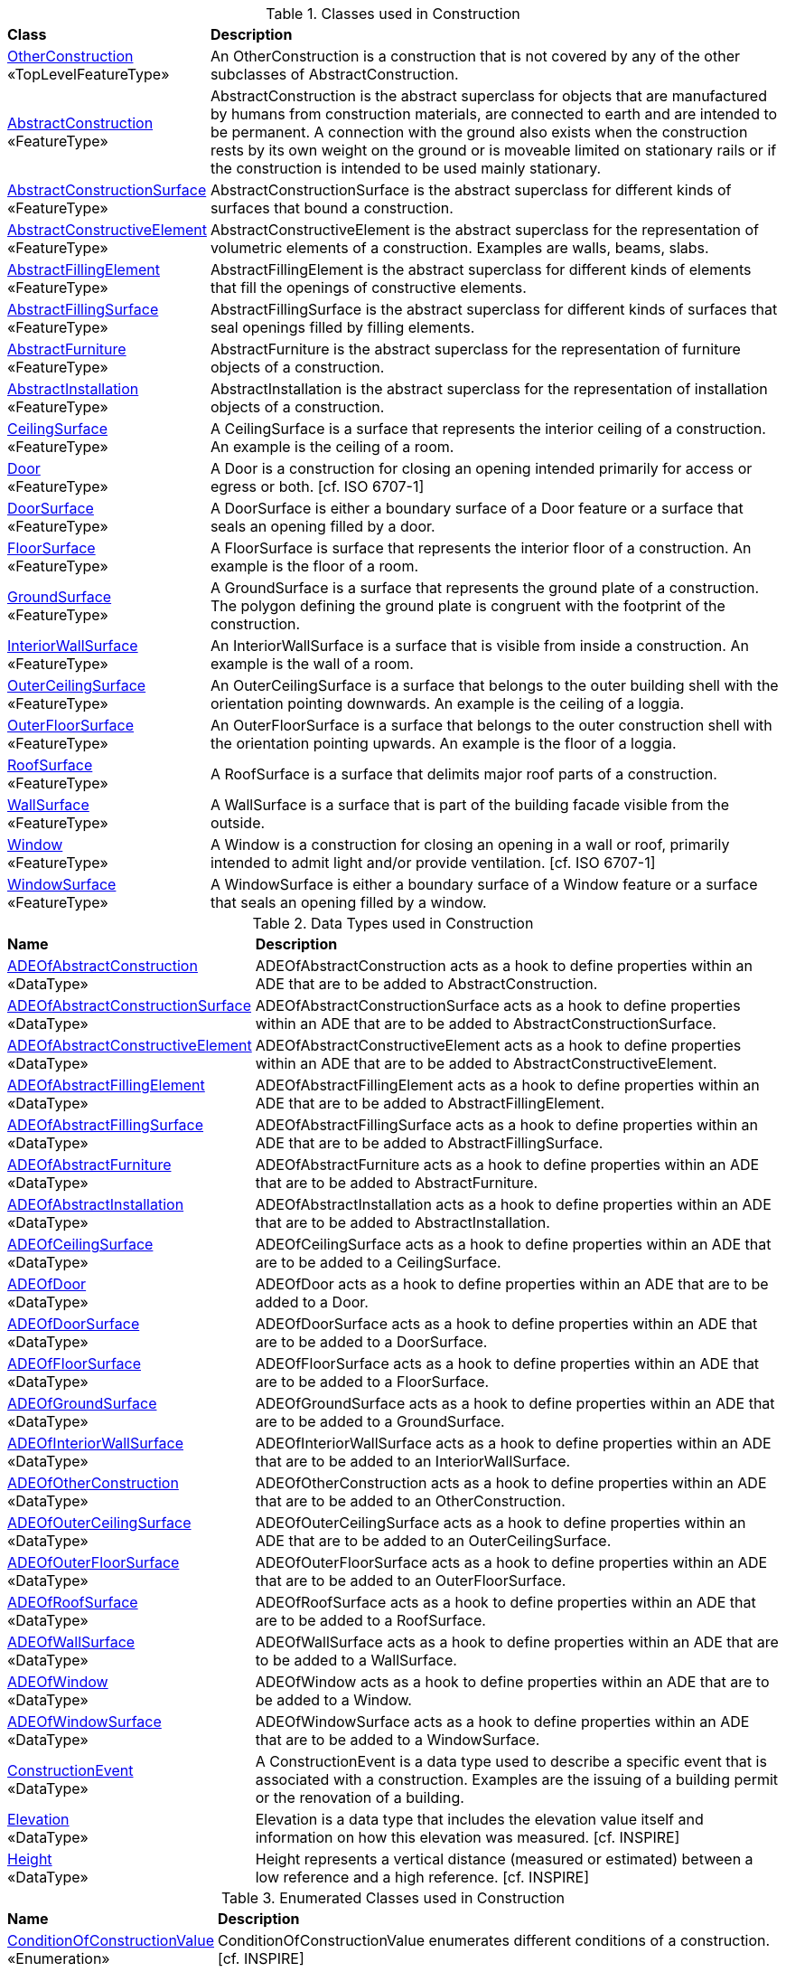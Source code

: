[[Construction-class-table]]
.Classes used in Construction
[cols="2,6",options="headers"]
|===
^|*Class* ^|*Description*
|<<OtherConstruction-section,OtherConstruction>> +
 «TopLevelFeatureType»  |An OtherConstruction is a construction that is not covered by any of the other subclasses of AbstractConstruction.
|<<AbstractConstruction-section,AbstractConstruction>> +
 «FeatureType»  |AbstractConstruction is the abstract superclass for objects that are manufactured by humans from construction materials, are connected to earth and are intended to be permanent. A connection with the ground also exists when the construction rests by its own weight on the ground or is moveable limited on stationary rails or if the construction is intended to be used mainly stationary.
|<<AbstractConstructionSurface-section,AbstractConstructionSurface>> +
 «FeatureType»  |AbstractConstructionSurface is the abstract superclass for different kinds of surfaces that bound a construction.
|<<AbstractConstructiveElement-section,AbstractConstructiveElement>> +
 «FeatureType»  |AbstractConstructiveElement is the abstract superclass for the representation of volumetric elements of a construction. Examples are walls, beams, slabs.
|<<AbstractFillingElement-section,AbstractFillingElement>> +
 «FeatureType»  |AbstractFillingElement is the abstract superclass for different kinds of elements that fill the openings of constructive elements.
|<<AbstractFillingSurface-section,AbstractFillingSurface>> +
 «FeatureType»  |AbstractFillingSurface is the abstract superclass for different kinds of surfaces that seal openings filled by filling elements.
|<<AbstractFurniture-section,AbstractFurniture>> +
 «FeatureType»  |AbstractFurniture is the abstract superclass for the representation of furniture objects of a construction.
|<<AbstractInstallation-section,AbstractInstallation>> +
 «FeatureType»  |AbstractInstallation is the abstract superclass for the representation of installation objects of a construction.
|<<CeilingSurface-section,CeilingSurface>> +
 «FeatureType»  |A CeilingSurface is a surface that represents the interior ceiling of a construction. An example is the ceiling of a room.
|<<Door-section,Door>> +
 «FeatureType»  |A Door is a construction for closing an opening intended primarily for access or egress or both. [cf. ISO 6707-1]
|<<DoorSurface-section,DoorSurface>> +
 «FeatureType»  |A DoorSurface is either a boundary surface of a Door feature or a surface that seals an opening filled by a door.
|<<FloorSurface-section,FloorSurface>> +
 «FeatureType»  |A FloorSurface is surface that represents the interior floor of a construction. An example is the floor of a room.
|<<GroundSurface-section,GroundSurface>> +
 «FeatureType»  |A GroundSurface is a surface that represents the ground plate of a construction. The polygon defining the ground plate is congruent with the footprint of the construction.
|<<InteriorWallSurface-section,InteriorWallSurface>> +
 «FeatureType»  |An InteriorWallSurface is a surface that is visible from inside a construction. An example is the wall of a room.
|<<OuterCeilingSurface-section,OuterCeilingSurface>> +
 «FeatureType»  |An OuterCeilingSurface is a surface that belongs to the outer building shell with the orientation pointing downwards. An example is the ceiling of a loggia.
|<<OuterFloorSurface-section,OuterFloorSurface>> +
 «FeatureType»  |An OuterFloorSurface is a surface that belongs to the outer construction shell with the orientation pointing upwards. An example is the floor of a loggia.
|<<RoofSurface-section,RoofSurface>> +
 «FeatureType»  |A RoofSurface is a surface that delimits major roof parts of a construction.
|<<WallSurface-section,WallSurface>> +
 «FeatureType»  |A WallSurface is a surface that is part of the building facade visible from the outside.
|<<Window-section,Window>> +
 «FeatureType»  |A Window is a construction for closing an opening in a wall or roof, primarily intended to admit light and/or provide ventilation. [cf. ISO 6707-1]
|<<WindowSurface-section,WindowSurface>> +
 «FeatureType»  |A WindowSurface is either a boundary surface of a Window feature or a surface that seals an opening filled by a window.
|===

[[Construction-datatypes-table]]
.Data Types used in Construction
[cols="2,6",options="headers"]
|===
^|*Name* ^|*Description*
|<<ADEOfAbstractConstruction-section,ADEOfAbstractConstruction>> +
 «DataType»  |ADEOfAbstractConstruction acts as a hook to define properties within an ADE that are to be added to AbstractConstruction.
|<<ADEOfAbstractConstructionSurface-section,ADEOfAbstractConstructionSurface>> +
 «DataType»  |ADEOfAbstractConstructionSurface acts as a hook to define properties within an ADE that are to be added to AbstractConstructionSurface.
|<<ADEOfAbstractConstructiveElement-section,ADEOfAbstractConstructiveElement>> +
 «DataType»  |ADEOfAbstractConstructiveElement acts as a hook to define properties within an ADE that are to be added to AbstractConstructiveElement.
|<<ADEOfAbstractFillingElement-section,ADEOfAbstractFillingElement>> +
 «DataType»  |ADEOfAbstractFillingElement acts as a hook to define properties within an ADE that are to be added to AbstractFillingElement.
|<<ADEOfAbstractFillingSurface-section,ADEOfAbstractFillingSurface>> +
 «DataType»  |ADEOfAbstractFillingSurface acts as a hook to define properties within an ADE that are to be added to AbstractFillingSurface.
|<<ADEOfAbstractFurniture-section,ADEOfAbstractFurniture>> +
 «DataType»  |ADEOfAbstractFurniture acts as a hook to define properties within an ADE that are to be added to AbstractFurniture.
|<<ADEOfAbstractInstallation-section,ADEOfAbstractInstallation>> +
 «DataType»  |ADEOfAbstractInstallation acts as a hook to define properties within an ADE that are to be added to AbstractInstallation.
|<<ADEOfCeilingSurface-section,ADEOfCeilingSurface>> +
 «DataType»  |ADEOfCeilingSurface acts as a hook to define properties within an ADE that are to be added to a CeilingSurface.
|<<ADEOfDoor-section,ADEOfDoor>> +
 «DataType»  |ADEOfDoor acts as a hook to define properties within an ADE that are to be added to a Door.
|<<ADEOfDoorSurface-section,ADEOfDoorSurface>> +
 «DataType»  |ADEOfDoorSurface acts as a hook to define properties within an ADE that are to be added to a DoorSurface.
|<<ADEOfFloorSurface-section,ADEOfFloorSurface>> +
 «DataType»  |ADEOfFloorSurface acts as a hook to define properties within an ADE that are to be added to a FloorSurface.
|<<ADEOfGroundSurface-section,ADEOfGroundSurface>> +
 «DataType»  |ADEOfGroundSurface acts as a hook to define properties within an ADE that are to be added to a GroundSurface.
|<<ADEOfInteriorWallSurface-section,ADEOfInteriorWallSurface>> +
 «DataType»  |ADEOfInteriorWallSurface acts as a hook to define properties within an ADE that are to be added to an InteriorWallSurface.
|<<ADEOfOtherConstruction-section,ADEOfOtherConstruction>> +
 «DataType»  |ADEOfOtherConstruction acts as a hook to define properties within an ADE that are to be added to an OtherConstruction.
|<<ADEOfOuterCeilingSurface-section,ADEOfOuterCeilingSurface>> +
 «DataType»  |ADEOfOuterCeilingSurface acts as a hook to define properties within an ADE that are to be added to an OuterCeilingSurface.
|<<ADEOfOuterFloorSurface-section,ADEOfOuterFloorSurface>> +
 «DataType»  |ADEOfOuterFloorSurface acts as a hook to define properties within an ADE that are to be added to an OuterFloorSurface.
|<<ADEOfRoofSurface-section,ADEOfRoofSurface>> +
 «DataType»  |ADEOfRoofSurface acts as a hook to define properties within an ADE that are to be added to a RoofSurface.
|<<ADEOfWallSurface-section,ADEOfWallSurface>> +
 «DataType»  |ADEOfWallSurface acts as a hook to define properties within an ADE that are to be added to a WallSurface.
|<<ADEOfWindow-section,ADEOfWindow>> +
 «DataType»  |ADEOfWindow acts as a hook to define properties within an ADE that are to be added to a Window.
|<<ADEOfWindowSurface-section,ADEOfWindowSurface>> +
 «DataType»  |ADEOfWindowSurface acts as a hook to define properties within an ADE that are to be added to a WindowSurface.
|<<ConstructionEvent-section,ConstructionEvent>> +
 «DataType»  |A ConstructionEvent is a data type used to describe a specific event that is associated with a construction. Examples are the issuing of a building permit or the renovation of a building.
|<<Elevation-section,Elevation>> +
 «DataType»  |Elevation is a data type that includes the elevation value itself and information on how this elevation was measured. [cf. INSPIRE]
|<<Height-section,Height>> +
 «DataType»  |Height represents a vertical distance (measured or estimated) between a low reference and a high reference. [cf. INSPIRE]
|===

[[Construction-enumeration-table]]
.Enumerated Classes used in Construction
[cols="2,6",options="headers"]
|===
^|*Name* ^|*Description*
|<<ConditionOfConstructionValue-section,ConditionOfConstructionValue>> +
 «Enumeration»  |ConditionOfConstructionValue enumerates different conditions of a construction. [cf. INSPIRE]
|<<HeightStatusValue-section,HeightStatusValue>> +
 «Enumeration»  |HeightStatusValue enumerates the different methods used to capture a height. [cf. INSPIRE]
|<<RelationToConstruction-section,RelationToConstruction>> +
 «Enumeration»  |RelationToConstruction is an enumeration used to describe whether an installation is positioned inside and/or outside of a construction.
|===

[[Construction-codelist-table]]
.CodeList Classes used in Construction
[cols="2,6",options="headers"]
|===
^|*Name* ^|*Description*
|<<DoorClassValue-section,DoorClassValue>> +
 «CodeList»  |DoorClassValue is a code list used to further classify a Door.
|<<DoorFunctionValue-section,DoorFunctionValue>> +
 «CodeList»  |DoorFunctionValue is a code list that enumerates the different purposes of a Door.
|<<DoorUsageValue-section,DoorUsageValue>> +
 «CodeList»  |DoorUsageValue is a code list that enumerates the different uses of a Door.
|<<ElevationReferenceValue-section,ElevationReferenceValue>> +
 «CodeList»  |ElevationReferenceValue is a code list that enumerates the different elevation reference levels used to measure construction heights.
|<<EventValue-section,EventValue>> +
 «CodeList»  |EventValue is a code list that enumerates the different events of a construction.
|<<OtherConstructionClassValue-section,OtherConstructionClassValue>> +
 «CodeList»  |OtherConstructionClassValue is a code list used to further classify an OtherConstruction.
|<<OtherConstructionFunctionValue-section,OtherConstructionFunctionValue>> +
 «CodeList»  |OtherConstructionFunctionValue is a code list that enumerates the different purposes of an OtherConstruction.
|<<OtherConstructionUsageValue-section,OtherConstructionUsageValue>> +
 «CodeList»  |OtherConstructionUsageValue is a code list that enumerates the different uses of an OtherConstruction.
|<<WindowClassValue-section,WindowClassValue>> +
 «CodeList»  |WindowClassValue is a code list used to further classify a Window.
|<<WindowFunctionValue-section,WindowFunctionValue>> +
 «CodeList»  |WindowFunctionValue is a code list that enumerates the different purposes of a Window.
|<<WindowUsageValue-section,WindowUsageValue>> +
 «CodeList»  |WindowUsageValue is a code list that enumerates the different uses of a Window.
|===  
